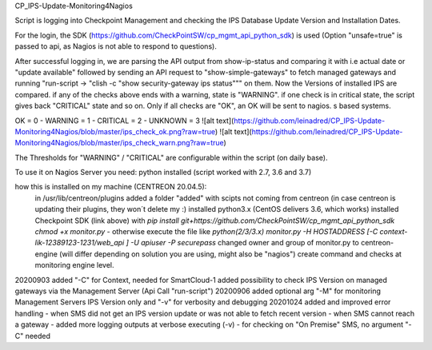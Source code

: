CP_IPS-Update-Monitoring4Nagios

Script is logging into Checkpoint Management and checking the IPS Database Update Version and Installation Dates.

For the login, the SDK (https://github.com/CheckPointSW/cp_mgmt_api_python_sdk) is used (Option "unsafe=true" is passed to api, as Nagios is not able to respond to questions).

After successful logging in, we are parsing the API output from show-ip-status and comparing it with i.e actual date or "update available" followed by sending an API request to "show-simple-gateways" to fetch managed gateways and running "run-script -> "clish -c "show security-gateway ips status""" on them. Now the Versions of installed IPS are compared. if any of the checks above ends with a warning, state is "WARNING". if one check is in critical state, the script gives back "CRITICAL" state and so on. Only if all checks are "OK", an OK will be sent to nagios. 
s based systems.

OK = 0 - WARNING = 1 - CRITICAL = 2 - UNKNOWN = 3
![alt text](https://github.com/leinadred/CP_IPS-Update-Monitoring4Nagios/blob/master/ips_check_ok.png?raw=true)
![alt text](https://github.com/leinadred/CP_IPS-Update-Monitoring4Nagios/blob/master/ips_check_warn.png?raw=true)

The Thresholds for "WARNING" / "CRITICAL" are configurable within the script (on daily base).

To use it on Nagios Server you need:
python installed (script worked with 2.7, 3.6 and 3.7)

how this is installed on my machine (CENTREON 20.04.5): 
  in /usr/lib/centreon/plugins added a folder "added" with scipts not coming from centreon (in case centreon is updating their plugins, they won´t delete my :)
  installed python3.x (CentOS delivers 3.6, which works)
  installed Checkpoint SDK (link above) with *pip install git+https://github.com/CheckPointSW/cp_mgmt_api_python_sdk*  
  *chmod +x monitor.py* - otherwise execute the file like *python(2/3/3.x) monitor.py -H HOSTADDRESS [-C context-lik-12389123-1231/web_api ] -U apiuser -P securepass*
  changed owner and group of monitor.py to centreon-engine (will differ depending on solution you are using, might also be "nagios")
  create command and checks at monitoring engine level.

20200903  
added "-C" for Context, needed for SmartCloud-1   
added possibility to check IPS Version on managed gateways via the Management Server (Api Call "run-script")  
20200906  
added optional arg "-M" for monitoring Management Servers IPS Version only and "-v" for verbosity and debugging  
20201024  
added and improved error handling  
- when SMS did not get an IPS version update or was not able to fetch recent version  
- when SMS cannot reach a gateway  
- added more logging outputs at verbose executing (-v)  
- for checking on "On Premise" SMS, no argument "-C" needed

